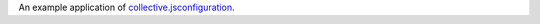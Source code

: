 An example application of `collective.jsconfiguration`__.

__ https://github.com/keul/collective.jsconfiguration
